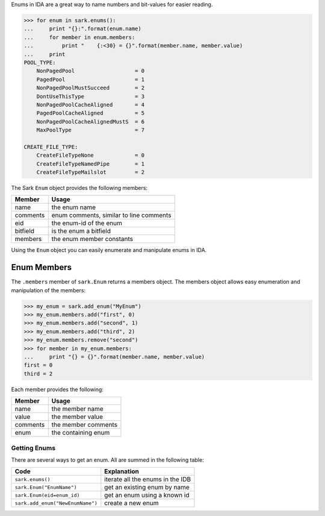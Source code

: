 Enums in IDA are a great way to name numbers and bit-values for easier
reading.

.. code:: python

    >>> for enum in sark.enums():
    ...     print "{}:".format(enum.name)
    ...     for member in enum.members:
    ...         print "    {:<30} = {}".format(member.name, member.value)
    ...     print
    POOL_TYPE:
        NonPagedPool                   = 0
        PagedPool                      = 1
        NonPagedPoolMustSucceed        = 2
        DontUseThisType                = 3
        NonPagedPoolCacheAligned       = 4
        PagedPoolCacheAligned          = 5
        NonPagedPoolCacheAlignedMustS  = 6
        MaxPoolType                    = 7

    CREATE_FILE_TYPE:
        CreateFileTypeNone             = 0
        CreateFileTypeNamedPipe        = 1
        CreateFileTypeMailslot         = 2

The Sark ``Enum`` object provides the following members:

+------------+-------------------------------------------+
| Member     | Usage                                     |
+============+===========================================+
| name       | the enum name                             |
+------------+-------------------------------------------+
| comments   | enum comments, similar to line comments   |
+------------+-------------------------------------------+
| eid        | the enum-id of the enum                   |
+------------+-------------------------------------------+
| bitfield   | is the enum a bitfield                    |
+------------+-------------------------------------------+
| members    | the enum member constants                 |
+------------+-------------------------------------------+

Using the ``Enum`` object you can easily enumerate and manipulate enums
in IDA.

Enum Members
~~~~~~~~~~~~

The ``.members`` member of ``sark.Enum`` returns a members object. The
members object allows easy enumeration and manipulation of the members:

.. code:: python

    >>> my_enum = sark.add_enum("MyEnum")
    >>> my_enum.members.add("first", 0)
    >>> my_enum.members.add("second", 1)
    >>> my_enum.members.add("third", 2)
    >>> my_enum.members.remove("second")
    >>> for member in my_enum.members:
    ...     print "{} = {}".format(member.name, member.value)
    first = 0
    third = 2

Each member provides the following:

+------------+-----------------------+
| Member     | Usage                 |
+============+=======================+
| name       | the member name       |
+------------+-----------------------+
| value      | the member value      |
+------------+-----------------------+
| comments   | the member comments   |
+------------+-----------------------+
| enum       | the containing enum   |
+------------+-----------------------+

Getting Enums
-------------

There are several ways to get an enum. All are summed in the following
table:

+------------------------------------+------------------------------------+
| Code                               | Explanation                        |
+====================================+====================================+
| ``sark.enums()``                   | iterate all the enums in the IDB   |
+------------------------------------+------------------------------------+
| ``sark.Enum("EnumName")``          | get an existing enum by name       |
+------------------------------------+------------------------------------+
| ``sark.Enum(eid=enum_id)``         | get an enum using a known id       |
+------------------------------------+------------------------------------+
| ``sark.add_enum("NewEnumName")``   | create a new enum                  |
+------------------------------------+------------------------------------+
